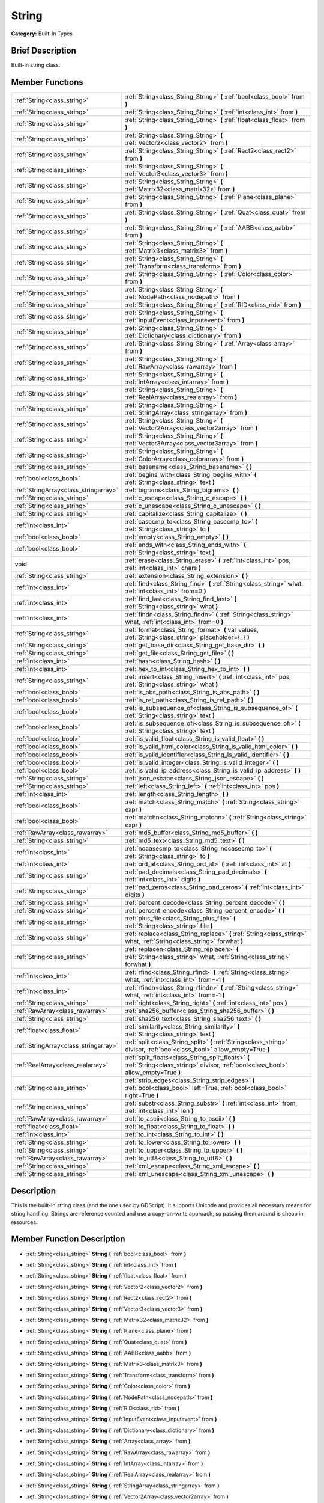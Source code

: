 .. Generated automatically by doc/tools/makerst.py in Godot's source tree.
.. DO NOT EDIT THIS FILE, but the doc/base/classes.xml source instead.

.. _class_String:

String
======

**Category:** Built-In Types

Brief Description
-----------------

Built-in string class.

Member Functions
----------------

+----------------------------------------+--------------------------------------------------------------------------------------------------------------------------------------------+
| :ref:`String<class_string>`            | :ref:`String<class_String_String>`  **(** :ref:`bool<class_bool>` from  **)**                                                              |
+----------------------------------------+--------------------------------------------------------------------------------------------------------------------------------------------+
| :ref:`String<class_string>`            | :ref:`String<class_String_String>`  **(** :ref:`int<class_int>` from  **)**                                                                |
+----------------------------------------+--------------------------------------------------------------------------------------------------------------------------------------------+
| :ref:`String<class_string>`            | :ref:`String<class_String_String>`  **(** :ref:`float<class_float>` from  **)**                                                            |
+----------------------------------------+--------------------------------------------------------------------------------------------------------------------------------------------+
| :ref:`String<class_string>`            | :ref:`String<class_String_String>`  **(** :ref:`Vector2<class_vector2>` from  **)**                                                        |
+----------------------------------------+--------------------------------------------------------------------------------------------------------------------------------------------+
| :ref:`String<class_string>`            | :ref:`String<class_String_String>`  **(** :ref:`Rect2<class_rect2>` from  **)**                                                            |
+----------------------------------------+--------------------------------------------------------------------------------------------------------------------------------------------+
| :ref:`String<class_string>`            | :ref:`String<class_String_String>`  **(** :ref:`Vector3<class_vector3>` from  **)**                                                        |
+----------------------------------------+--------------------------------------------------------------------------------------------------------------------------------------------+
| :ref:`String<class_string>`            | :ref:`String<class_String_String>`  **(** :ref:`Matrix32<class_matrix32>` from  **)**                                                      |
+----------------------------------------+--------------------------------------------------------------------------------------------------------------------------------------------+
| :ref:`String<class_string>`            | :ref:`String<class_String_String>`  **(** :ref:`Plane<class_plane>` from  **)**                                                            |
+----------------------------------------+--------------------------------------------------------------------------------------------------------------------------------------------+
| :ref:`String<class_string>`            | :ref:`String<class_String_String>`  **(** :ref:`Quat<class_quat>` from  **)**                                                              |
+----------------------------------------+--------------------------------------------------------------------------------------------------------------------------------------------+
| :ref:`String<class_string>`            | :ref:`String<class_String_String>`  **(** :ref:`AABB<class_aabb>` from  **)**                                                              |
+----------------------------------------+--------------------------------------------------------------------------------------------------------------------------------------------+
| :ref:`String<class_string>`            | :ref:`String<class_String_String>`  **(** :ref:`Matrix3<class_matrix3>` from  **)**                                                        |
+----------------------------------------+--------------------------------------------------------------------------------------------------------------------------------------------+
| :ref:`String<class_string>`            | :ref:`String<class_String_String>`  **(** :ref:`Transform<class_transform>` from  **)**                                                    |
+----------------------------------------+--------------------------------------------------------------------------------------------------------------------------------------------+
| :ref:`String<class_string>`            | :ref:`String<class_String_String>`  **(** :ref:`Color<class_color>` from  **)**                                                            |
+----------------------------------------+--------------------------------------------------------------------------------------------------------------------------------------------+
| :ref:`String<class_string>`            | :ref:`String<class_String_String>`  **(** :ref:`NodePath<class_nodepath>` from  **)**                                                      |
+----------------------------------------+--------------------------------------------------------------------------------------------------------------------------------------------+
| :ref:`String<class_string>`            | :ref:`String<class_String_String>`  **(** :ref:`RID<class_rid>` from  **)**                                                                |
+----------------------------------------+--------------------------------------------------------------------------------------------------------------------------------------------+
| :ref:`String<class_string>`            | :ref:`String<class_String_String>`  **(** :ref:`InputEvent<class_inputevent>` from  **)**                                                  |
+----------------------------------------+--------------------------------------------------------------------------------------------------------------------------------------------+
| :ref:`String<class_string>`            | :ref:`String<class_String_String>`  **(** :ref:`Dictionary<class_dictionary>` from  **)**                                                  |
+----------------------------------------+--------------------------------------------------------------------------------------------------------------------------------------------+
| :ref:`String<class_string>`            | :ref:`String<class_String_String>`  **(** :ref:`Array<class_array>` from  **)**                                                            |
+----------------------------------------+--------------------------------------------------------------------------------------------------------------------------------------------+
| :ref:`String<class_string>`            | :ref:`String<class_String_String>`  **(** :ref:`RawArray<class_rawarray>` from  **)**                                                      |
+----------------------------------------+--------------------------------------------------------------------------------------------------------------------------------------------+
| :ref:`String<class_string>`            | :ref:`String<class_String_String>`  **(** :ref:`IntArray<class_intarray>` from  **)**                                                      |
+----------------------------------------+--------------------------------------------------------------------------------------------------------------------------------------------+
| :ref:`String<class_string>`            | :ref:`String<class_String_String>`  **(** :ref:`RealArray<class_realarray>` from  **)**                                                    |
+----------------------------------------+--------------------------------------------------------------------------------------------------------------------------------------------+
| :ref:`String<class_string>`            | :ref:`String<class_String_String>`  **(** :ref:`StringArray<class_stringarray>` from  **)**                                                |
+----------------------------------------+--------------------------------------------------------------------------------------------------------------------------------------------+
| :ref:`String<class_string>`            | :ref:`String<class_String_String>`  **(** :ref:`Vector2Array<class_vector2array>` from  **)**                                              |
+----------------------------------------+--------------------------------------------------------------------------------------------------------------------------------------------+
| :ref:`String<class_string>`            | :ref:`String<class_String_String>`  **(** :ref:`Vector3Array<class_vector3array>` from  **)**                                              |
+----------------------------------------+--------------------------------------------------------------------------------------------------------------------------------------------+
| :ref:`String<class_string>`            | :ref:`String<class_String_String>`  **(** :ref:`ColorArray<class_colorarray>` from  **)**                                                  |
+----------------------------------------+--------------------------------------------------------------------------------------------------------------------------------------------+
| :ref:`String<class_string>`            | :ref:`basename<class_String_basename>`  **(** **)**                                                                                        |
+----------------------------------------+--------------------------------------------------------------------------------------------------------------------------------------------+
| :ref:`bool<class_bool>`                | :ref:`begins_with<class_String_begins_with>`  **(** :ref:`String<class_string>` text  **)**                                                |
+----------------------------------------+--------------------------------------------------------------------------------------------------------------------------------------------+
| :ref:`StringArray<class_stringarray>`  | :ref:`bigrams<class_String_bigrams>`  **(** **)**                                                                                          |
+----------------------------------------+--------------------------------------------------------------------------------------------------------------------------------------------+
| :ref:`String<class_string>`            | :ref:`c_escape<class_String_c_escape>`  **(** **)**                                                                                        |
+----------------------------------------+--------------------------------------------------------------------------------------------------------------------------------------------+
| :ref:`String<class_string>`            | :ref:`c_unescape<class_String_c_unescape>`  **(** **)**                                                                                    |
+----------------------------------------+--------------------------------------------------------------------------------------------------------------------------------------------+
| :ref:`String<class_string>`            | :ref:`capitalize<class_String_capitalize>`  **(** **)**                                                                                    |
+----------------------------------------+--------------------------------------------------------------------------------------------------------------------------------------------+
| :ref:`int<class_int>`                  | :ref:`casecmp_to<class_String_casecmp_to>`  **(** :ref:`String<class_string>` to  **)**                                                    |
+----------------------------------------+--------------------------------------------------------------------------------------------------------------------------------------------+
| :ref:`bool<class_bool>`                | :ref:`empty<class_String_empty>`  **(** **)**                                                                                              |
+----------------------------------------+--------------------------------------------------------------------------------------------------------------------------------------------+
| :ref:`bool<class_bool>`                | :ref:`ends_with<class_String_ends_with>`  **(** :ref:`String<class_string>` text  **)**                                                    |
+----------------------------------------+--------------------------------------------------------------------------------------------------------------------------------------------+
| void                                   | :ref:`erase<class_String_erase>`  **(** :ref:`int<class_int>` pos, :ref:`int<class_int>` chars  **)**                                      |
+----------------------------------------+--------------------------------------------------------------------------------------------------------------------------------------------+
| :ref:`String<class_string>`            | :ref:`extension<class_String_extension>`  **(** **)**                                                                                      |
+----------------------------------------+--------------------------------------------------------------------------------------------------------------------------------------------+
| :ref:`int<class_int>`                  | :ref:`find<class_String_find>`  **(** :ref:`String<class_string>` what, :ref:`int<class_int>` from=0  **)**                                |
+----------------------------------------+--------------------------------------------------------------------------------------------------------------------------------------------+
| :ref:`int<class_int>`                  | :ref:`find_last<class_String_find_last>`  **(** :ref:`String<class_string>` what  **)**                                                    |
+----------------------------------------+--------------------------------------------------------------------------------------------------------------------------------------------+
| :ref:`int<class_int>`                  | :ref:`findn<class_String_findn>`  **(** :ref:`String<class_string>` what, :ref:`int<class_int>` from=0  **)**                              |
+----------------------------------------+--------------------------------------------------------------------------------------------------------------------------------------------+
| :ref:`String<class_string>`            | :ref:`format<class_String_format>`  **(** var values, :ref:`String<class_string>` placeholder={_}  **)**                                   |
+----------------------------------------+--------------------------------------------------------------------------------------------------------------------------------------------+
| :ref:`String<class_string>`            | :ref:`get_base_dir<class_String_get_base_dir>`  **(** **)**                                                                                |
+----------------------------------------+--------------------------------------------------------------------------------------------------------------------------------------------+
| :ref:`String<class_string>`            | :ref:`get_file<class_String_get_file>`  **(** **)**                                                                                        |
+----------------------------------------+--------------------------------------------------------------------------------------------------------------------------------------------+
| :ref:`int<class_int>`                  | :ref:`hash<class_String_hash>`  **(** **)**                                                                                                |
+----------------------------------------+--------------------------------------------------------------------------------------------------------------------------------------------+
| :ref:`int<class_int>`                  | :ref:`hex_to_int<class_String_hex_to_int>`  **(** **)**                                                                                    |
+----------------------------------------+--------------------------------------------------------------------------------------------------------------------------------------------+
| :ref:`String<class_string>`            | :ref:`insert<class_String_insert>`  **(** :ref:`int<class_int>` pos, :ref:`String<class_string>` what  **)**                               |
+----------------------------------------+--------------------------------------------------------------------------------------------------------------------------------------------+
| :ref:`bool<class_bool>`                | :ref:`is_abs_path<class_String_is_abs_path>`  **(** **)**                                                                                  |
+----------------------------------------+--------------------------------------------------------------------------------------------------------------------------------------------+
| :ref:`bool<class_bool>`                | :ref:`is_rel_path<class_String_is_rel_path>`  **(** **)**                                                                                  |
+----------------------------------------+--------------------------------------------------------------------------------------------------------------------------------------------+
| :ref:`bool<class_bool>`                | :ref:`is_subsequence_of<class_String_is_subsequence_of>`  **(** :ref:`String<class_string>` text  **)**                                    |
+----------------------------------------+--------------------------------------------------------------------------------------------------------------------------------------------+
| :ref:`bool<class_bool>`                | :ref:`is_subsequence_ofi<class_String_is_subsequence_ofi>`  **(** :ref:`String<class_string>` text  **)**                                  |
+----------------------------------------+--------------------------------------------------------------------------------------------------------------------------------------------+
| :ref:`bool<class_bool>`                | :ref:`is_valid_float<class_String_is_valid_float>`  **(** **)**                                                                            |
+----------------------------------------+--------------------------------------------------------------------------------------------------------------------------------------------+
| :ref:`bool<class_bool>`                | :ref:`is_valid_html_color<class_String_is_valid_html_color>`  **(** **)**                                                                  |
+----------------------------------------+--------------------------------------------------------------------------------------------------------------------------------------------+
| :ref:`bool<class_bool>`                | :ref:`is_valid_identifier<class_String_is_valid_identifier>`  **(** **)**                                                                  |
+----------------------------------------+--------------------------------------------------------------------------------------------------------------------------------------------+
| :ref:`bool<class_bool>`                | :ref:`is_valid_integer<class_String_is_valid_integer>`  **(** **)**                                                                        |
+----------------------------------------+--------------------------------------------------------------------------------------------------------------------------------------------+
| :ref:`bool<class_bool>`                | :ref:`is_valid_ip_address<class_String_is_valid_ip_address>`  **(** **)**                                                                  |
+----------------------------------------+--------------------------------------------------------------------------------------------------------------------------------------------+
| :ref:`String<class_string>`            | :ref:`json_escape<class_String_json_escape>`  **(** **)**                                                                                  |
+----------------------------------------+--------------------------------------------------------------------------------------------------------------------------------------------+
| :ref:`String<class_string>`            | :ref:`left<class_String_left>`  **(** :ref:`int<class_int>` pos  **)**                                                                     |
+----------------------------------------+--------------------------------------------------------------------------------------------------------------------------------------------+
| :ref:`int<class_int>`                  | :ref:`length<class_String_length>`  **(** **)**                                                                                            |
+----------------------------------------+--------------------------------------------------------------------------------------------------------------------------------------------+
| :ref:`bool<class_bool>`                | :ref:`match<class_String_match>`  **(** :ref:`String<class_string>` expr  **)**                                                            |
+----------------------------------------+--------------------------------------------------------------------------------------------------------------------------------------------+
| :ref:`bool<class_bool>`                | :ref:`matchn<class_String_matchn>`  **(** :ref:`String<class_string>` expr  **)**                                                          |
+----------------------------------------+--------------------------------------------------------------------------------------------------------------------------------------------+
| :ref:`RawArray<class_rawarray>`        | :ref:`md5_buffer<class_String_md5_buffer>`  **(** **)**                                                                                    |
+----------------------------------------+--------------------------------------------------------------------------------------------------------------------------------------------+
| :ref:`String<class_string>`            | :ref:`md5_text<class_String_md5_text>`  **(** **)**                                                                                        |
+----------------------------------------+--------------------------------------------------------------------------------------------------------------------------------------------+
| :ref:`int<class_int>`                  | :ref:`nocasecmp_to<class_String_nocasecmp_to>`  **(** :ref:`String<class_string>` to  **)**                                                |
+----------------------------------------+--------------------------------------------------------------------------------------------------------------------------------------------+
| :ref:`int<class_int>`                  | :ref:`ord_at<class_String_ord_at>`  **(** :ref:`int<class_int>` at  **)**                                                                  |
+----------------------------------------+--------------------------------------------------------------------------------------------------------------------------------------------+
| :ref:`String<class_string>`            | :ref:`pad_decimals<class_String_pad_decimals>`  **(** :ref:`int<class_int>` digits  **)**                                                  |
+----------------------------------------+--------------------------------------------------------------------------------------------------------------------------------------------+
| :ref:`String<class_string>`            | :ref:`pad_zeros<class_String_pad_zeros>`  **(** :ref:`int<class_int>` digits  **)**                                                        |
+----------------------------------------+--------------------------------------------------------------------------------------------------------------------------------------------+
| :ref:`String<class_string>`            | :ref:`percent_decode<class_String_percent_decode>`  **(** **)**                                                                            |
+----------------------------------------+--------------------------------------------------------------------------------------------------------------------------------------------+
| :ref:`String<class_string>`            | :ref:`percent_encode<class_String_percent_encode>`  **(** **)**                                                                            |
+----------------------------------------+--------------------------------------------------------------------------------------------------------------------------------------------+
| :ref:`String<class_string>`            | :ref:`plus_file<class_String_plus_file>`  **(** :ref:`String<class_string>` file  **)**                                                    |
+----------------------------------------+--------------------------------------------------------------------------------------------------------------------------------------------+
| :ref:`String<class_string>`            | :ref:`replace<class_String_replace>`  **(** :ref:`String<class_string>` what, :ref:`String<class_string>` forwhat  **)**                   |
+----------------------------------------+--------------------------------------------------------------------------------------------------------------------------------------------+
| :ref:`String<class_string>`            | :ref:`replacen<class_String_replacen>`  **(** :ref:`String<class_string>` what, :ref:`String<class_string>` forwhat  **)**                 |
+----------------------------------------+--------------------------------------------------------------------------------------------------------------------------------------------+
| :ref:`int<class_int>`                  | :ref:`rfind<class_String_rfind>`  **(** :ref:`String<class_string>` what, :ref:`int<class_int>` from=-1  **)**                             |
+----------------------------------------+--------------------------------------------------------------------------------------------------------------------------------------------+
| :ref:`int<class_int>`                  | :ref:`rfindn<class_String_rfindn>`  **(** :ref:`String<class_string>` what, :ref:`int<class_int>` from=-1  **)**                           |
+----------------------------------------+--------------------------------------------------------------------------------------------------------------------------------------------+
| :ref:`String<class_string>`            | :ref:`right<class_String_right>`  **(** :ref:`int<class_int>` pos  **)**                                                                   |
+----------------------------------------+--------------------------------------------------------------------------------------------------------------------------------------------+
| :ref:`RawArray<class_rawarray>`        | :ref:`sha256_buffer<class_String_sha256_buffer>`  **(** **)**                                                                              |
+----------------------------------------+--------------------------------------------------------------------------------------------------------------------------------------------+
| :ref:`String<class_string>`            | :ref:`sha256_text<class_String_sha256_text>`  **(** **)**                                                                                  |
+----------------------------------------+--------------------------------------------------------------------------------------------------------------------------------------------+
| :ref:`float<class_float>`              | :ref:`similarity<class_String_similarity>`  **(** :ref:`String<class_string>` text  **)**                                                  |
+----------------------------------------+--------------------------------------------------------------------------------------------------------------------------------------------+
| :ref:`StringArray<class_stringarray>`  | :ref:`split<class_String_split>`  **(** :ref:`String<class_string>` divisor, :ref:`bool<class_bool>` allow_empty=True  **)**               |
+----------------------------------------+--------------------------------------------------------------------------------------------------------------------------------------------+
| :ref:`RealArray<class_realarray>`      | :ref:`split_floats<class_String_split_floats>`  **(** :ref:`String<class_string>` divisor, :ref:`bool<class_bool>` allow_empty=True  **)** |
+----------------------------------------+--------------------------------------------------------------------------------------------------------------------------------------------+
| :ref:`String<class_string>`            | :ref:`strip_edges<class_String_strip_edges>`  **(** :ref:`bool<class_bool>` left=True, :ref:`bool<class_bool>` right=True  **)**           |
+----------------------------------------+--------------------------------------------------------------------------------------------------------------------------------------------+
| :ref:`String<class_string>`            | :ref:`substr<class_String_substr>`  **(** :ref:`int<class_int>` from, :ref:`int<class_int>` len  **)**                                     |
+----------------------------------------+--------------------------------------------------------------------------------------------------------------------------------------------+
| :ref:`RawArray<class_rawarray>`        | :ref:`to_ascii<class_String_to_ascii>`  **(** **)**                                                                                        |
+----------------------------------------+--------------------------------------------------------------------------------------------------------------------------------------------+
| :ref:`float<class_float>`              | :ref:`to_float<class_String_to_float>`  **(** **)**                                                                                        |
+----------------------------------------+--------------------------------------------------------------------------------------------------------------------------------------------+
| :ref:`int<class_int>`                  | :ref:`to_int<class_String_to_int>`  **(** **)**                                                                                            |
+----------------------------------------+--------------------------------------------------------------------------------------------------------------------------------------------+
| :ref:`String<class_string>`            | :ref:`to_lower<class_String_to_lower>`  **(** **)**                                                                                        |
+----------------------------------------+--------------------------------------------------------------------------------------------------------------------------------------------+
| :ref:`String<class_string>`            | :ref:`to_upper<class_String_to_upper>`  **(** **)**                                                                                        |
+----------------------------------------+--------------------------------------------------------------------------------------------------------------------------------------------+
| :ref:`RawArray<class_rawarray>`        | :ref:`to_utf8<class_String_to_utf8>`  **(** **)**                                                                                          |
+----------------------------------------+--------------------------------------------------------------------------------------------------------------------------------------------+
| :ref:`String<class_string>`            | :ref:`xml_escape<class_String_xml_escape>`  **(** **)**                                                                                    |
+----------------------------------------+--------------------------------------------------------------------------------------------------------------------------------------------+
| :ref:`String<class_string>`            | :ref:`xml_unescape<class_String_xml_unescape>`  **(** **)**                                                                                |
+----------------------------------------+--------------------------------------------------------------------------------------------------------------------------------------------+

Description
-----------

This is the built-in string class (and the one used by GDScript). It supports Unicode and provides all necessary means for string handling. Strings are reference counted and use a copy-on-write approach, so passing them around is cheap in resources.

Member Function Description
---------------------------

.. _class_String_String:

- :ref:`String<class_string>`  **String**  **(** :ref:`bool<class_bool>` from  **)**

.. _class_String_String:

- :ref:`String<class_string>`  **String**  **(** :ref:`int<class_int>` from  **)**

.. _class_String_String:

- :ref:`String<class_string>`  **String**  **(** :ref:`float<class_float>` from  **)**

.. _class_String_String:

- :ref:`String<class_string>`  **String**  **(** :ref:`Vector2<class_vector2>` from  **)**

.. _class_String_String:

- :ref:`String<class_string>`  **String**  **(** :ref:`Rect2<class_rect2>` from  **)**

.. _class_String_String:

- :ref:`String<class_string>`  **String**  **(** :ref:`Vector3<class_vector3>` from  **)**

.. _class_String_String:

- :ref:`String<class_string>`  **String**  **(** :ref:`Matrix32<class_matrix32>` from  **)**

.. _class_String_String:

- :ref:`String<class_string>`  **String**  **(** :ref:`Plane<class_plane>` from  **)**

.. _class_String_String:

- :ref:`String<class_string>`  **String**  **(** :ref:`Quat<class_quat>` from  **)**

.. _class_String_String:

- :ref:`String<class_string>`  **String**  **(** :ref:`AABB<class_aabb>` from  **)**

.. _class_String_String:

- :ref:`String<class_string>`  **String**  **(** :ref:`Matrix3<class_matrix3>` from  **)**

.. _class_String_String:

- :ref:`String<class_string>`  **String**  **(** :ref:`Transform<class_transform>` from  **)**

.. _class_String_String:

- :ref:`String<class_string>`  **String**  **(** :ref:`Color<class_color>` from  **)**

.. _class_String_String:

- :ref:`String<class_string>`  **String**  **(** :ref:`NodePath<class_nodepath>` from  **)**

.. _class_String_String:

- :ref:`String<class_string>`  **String**  **(** :ref:`RID<class_rid>` from  **)**

.. _class_String_String:

- :ref:`String<class_string>`  **String**  **(** :ref:`InputEvent<class_inputevent>` from  **)**

.. _class_String_String:

- :ref:`String<class_string>`  **String**  **(** :ref:`Dictionary<class_dictionary>` from  **)**

.. _class_String_String:

- :ref:`String<class_string>`  **String**  **(** :ref:`Array<class_array>` from  **)**

.. _class_String_String:

- :ref:`String<class_string>`  **String**  **(** :ref:`RawArray<class_rawarray>` from  **)**

.. _class_String_String:

- :ref:`String<class_string>`  **String**  **(** :ref:`IntArray<class_intarray>` from  **)**

.. _class_String_String:

- :ref:`String<class_string>`  **String**  **(** :ref:`RealArray<class_realarray>` from  **)**

.. _class_String_String:

- :ref:`String<class_string>`  **String**  **(** :ref:`StringArray<class_stringarray>` from  **)**

.. _class_String_String:

- :ref:`String<class_string>`  **String**  **(** :ref:`Vector2Array<class_vector2array>` from  **)**

.. _class_String_String:

- :ref:`String<class_string>`  **String**  **(** :ref:`Vector3Array<class_vector3array>` from  **)**

.. _class_String_String:

- :ref:`String<class_string>`  **String**  **(** :ref:`ColorArray<class_colorarray>` from  **)**

.. _class_String_basename:

- :ref:`String<class_string>`  **basename**  **(** **)**

If the string is a path to a file, return the path to the file without the extension.

.. _class_String_begins_with:

- :ref:`bool<class_bool>`  **begins_with**  **(** :ref:`String<class_string>` text  **)**

Return true if the strings begins with the given string.

.. _class_String_bigrams:

- :ref:`StringArray<class_stringarray>`  **bigrams**  **(** **)**

Return the bigrams (pairs of consecutive letters) of this string.

.. _class_String_c_escape:

- :ref:`String<class_string>`  **c_escape**  **(** **)**

Return a copy of the string with special characters escaped using the C language standard.

.. _class_String_c_unescape:

- :ref:`String<class_string>`  **c_unescape**  **(** **)**

Return a copy of the string with escaped characters replaced by their meanings according to the C language standard.

.. _class_String_capitalize:

- :ref:`String<class_string>`  **capitalize**  **(** **)**

Change the case of some letters. Replace underscores with spaces, convert all letters to lowercase then capitalize first and every letter following the space character. For ``capitalize camelCase mixed_with_underscores`` it will return ``Capitalize Camelcase Mixed With Underscores``.

.. _class_String_casecmp_to:

- :ref:`int<class_int>`  **casecmp_to**  **(** :ref:`String<class_string>` to  **)**

Perform a case-sensitive comparison to another string, return -1 if less, 0 if equal and +1 if greater.

.. _class_String_empty:

- :ref:`bool<class_bool>`  **empty**  **(** **)**

Return true if the string is empty.

.. _class_String_ends_with:

- :ref:`bool<class_bool>`  **ends_with**  **(** :ref:`String<class_string>` text  **)**

Return true if the strings ends with the given string.

.. _class_String_erase:

- void  **erase**  **(** :ref:`int<class_int>` pos, :ref:`int<class_int>` chars  **)**

Erase ``chars`` characters from the string starting from ``pos``.

.. _class_String_extension:

- :ref:`String<class_string>`  **extension**  **(** **)**

If the string is a path to a file, return the extension.

.. _class_String_find:

- :ref:`int<class_int>`  **find**  **(** :ref:`String<class_string>` what, :ref:`int<class_int>` from=0  **)**

Find the first occurrence of a substring, return the starting position of the substring or -1 if not found. Optionally, the initial search index can be passed.

.. _class_String_find_last:

- :ref:`int<class_int>`  **find_last**  **(** :ref:`String<class_string>` what  **)**

Find the last occurrence of a substring, return the starting position of the substring or -1 if not found. Optionally, the initial search index can be passed.

.. _class_String_findn:

- :ref:`int<class_int>`  **findn**  **(** :ref:`String<class_string>` what, :ref:`int<class_int>` from=0  **)**

Find the first occurrence of a substring but search as case-insensitive, return the starting position of the substring or -1 if not found. Optionally, the initial search index can be passed.

.. _class_String_format:

- :ref:`String<class_string>`  **format**  **(** var values, :ref:`String<class_string>` placeholder={_}  **)**

.. _class_String_get_base_dir:

- :ref:`String<class_string>`  **get_base_dir**  **(** **)**

If the string is a path to a file, return the base directory.

.. _class_String_get_file:

- :ref:`String<class_string>`  **get_file**  **(** **)**

If the string is a path to a file, return the file and ignore the base directory.

.. _class_String_hash:

- :ref:`int<class_int>`  **hash**  **(** **)**

Hash the string and return a 32 bits integer.

.. _class_String_hex_to_int:

- :ref:`int<class_int>`  **hex_to_int**  **(** **)**

Convert a string containing an hexadecimal number into an int.

.. _class_String_insert:

- :ref:`String<class_string>`  **insert**  **(** :ref:`int<class_int>` pos, :ref:`String<class_string>` what  **)**

Insert a substring at a given position.

.. _class_String_is_abs_path:

- :ref:`bool<class_bool>`  **is_abs_path**  **(** **)**

If the string is a path to a file or directory, return true if the path is absolute.

.. _class_String_is_rel_path:

- :ref:`bool<class_bool>`  **is_rel_path**  **(** **)**

If the string is a path to a file or directory, return true if the path is relative.

.. _class_String_is_subsequence_of:

- :ref:`bool<class_bool>`  **is_subsequence_of**  **(** :ref:`String<class_string>` text  **)**

Check whether this string is a subsequence of the given string.

.. _class_String_is_subsequence_ofi:

- :ref:`bool<class_bool>`  **is_subsequence_ofi**  **(** :ref:`String<class_string>` text  **)**

Check whether this string is a subsequence of the given string, without considering case.

.. _class_String_is_valid_float:

- :ref:`bool<class_bool>`  **is_valid_float**  **(** **)**

Check whether the string contains a valid float.

.. _class_String_is_valid_html_color:

- :ref:`bool<class_bool>`  **is_valid_html_color**  **(** **)**

Check whether the string contains a valid color in HTML notation.

.. _class_String_is_valid_identifier:

- :ref:`bool<class_bool>`  **is_valid_identifier**  **(** **)**

Check whether the string is a valid identifier. As is common in programming languages, a valid identifier may contain only letters, digits and underscores (\_) and the first character may not be a digit.

.. _class_String_is_valid_integer:

- :ref:`bool<class_bool>`  **is_valid_integer**  **(** **)**

Check whether the string contains a valid integer.

.. _class_String_is_valid_ip_address:

- :ref:`bool<class_bool>`  **is_valid_ip_address**  **(** **)**

Check whether the string contains a valid IP address.

.. _class_String_json_escape:

- :ref:`String<class_string>`  **json_escape**  **(** **)**

Return a copy of the string with special characters escaped using the JSON standard.

.. _class_String_left:

- :ref:`String<class_string>`  **left**  **(** :ref:`int<class_int>` pos  **)**

Return an amount of characters from the left of the string.

.. _class_String_length:

- :ref:`int<class_int>`  **length**  **(** **)**

Return the length of the string in characters.

.. _class_String_match:

- :ref:`bool<class_bool>`  **match**  **(** :ref:`String<class_string>` expr  **)**

Do a simple expression match, where '\*' matches zero or more arbitrary characters and '?' matches any single character except '.'.

.. _class_String_matchn:

- :ref:`bool<class_bool>`  **matchn**  **(** :ref:`String<class_string>` expr  **)**

Do a simple case insensitive expression match, using ? and \* wildcards (see :ref:`match<class_String_match>`).

.. _class_String_md5_buffer:

- :ref:`RawArray<class_rawarray>`  **md5_buffer**  **(** **)**

Return the MD5 hash of the string as an array of bytes.

.. _class_String_md5_text:

- :ref:`String<class_string>`  **md5_text**  **(** **)**

Return the MD5 hash of the string as a string.

.. _class_String_nocasecmp_to:

- :ref:`int<class_int>`  **nocasecmp_to**  **(** :ref:`String<class_string>` to  **)**

Perform a case-insensitive comparison to another string, return -1 if less, 0 if equal and +1 if greater.

.. _class_String_ord_at:

- :ref:`int<class_int>`  **ord_at**  **(** :ref:`int<class_int>` at  **)**

Return the character code at position ``at``.

.. _class_String_pad_decimals:

- :ref:`String<class_string>`  **pad_decimals**  **(** :ref:`int<class_int>` digits  **)**

Format a number to have an exact number of ``digits`` after the decimal point.

.. _class_String_pad_zeros:

- :ref:`String<class_string>`  **pad_zeros**  **(** :ref:`int<class_int>` digits  **)**

Format a number to have an exact number of ``digits`` before the decimal point.

.. _class_String_percent_decode:

- :ref:`String<class_string>`  **percent_decode**  **(** **)**

Decode a percent-encoded string. See :ref:`percent_encode<class_String_percent_encode>`.

.. _class_String_percent_encode:

- :ref:`String<class_string>`  **percent_encode**  **(** **)**

Percent-encode a string. This is meant to encode parameters in a URL when sending a HTTP GET request and bodies of form-urlencoded POST request.

.. _class_String_plus_file:

- :ref:`String<class_string>`  **plus_file**  **(** :ref:`String<class_string>` file  **)**

If the string is a path, this concatenates ``file`` at the end of the string as a subpath. E.g. ``"this/is".plus_file("path") == "this/is/path"``.

.. _class_String_replace:

- :ref:`String<class_string>`  **replace**  **(** :ref:`String<class_string>` what, :ref:`String<class_string>` forwhat  **)**

Replace occurrences of a substring for different ones inside the string.

.. _class_String_replacen:

- :ref:`String<class_string>`  **replacen**  **(** :ref:`String<class_string>` what, :ref:`String<class_string>` forwhat  **)**

Replace occurrences of a substring for different ones inside the string, but search case-insensitive.

.. _class_String_rfind:

- :ref:`int<class_int>`  **rfind**  **(** :ref:`String<class_string>` what, :ref:`int<class_int>` from=-1  **)**

Perform a search for a substring, but start from the end of the string instead of the beginning.

.. _class_String_rfindn:

- :ref:`int<class_int>`  **rfindn**  **(** :ref:`String<class_string>` what, :ref:`int<class_int>` from=-1  **)**

Perform a search for a substring, but start from the end of the string instead of the beginning. Also search case-insensitive.

.. _class_String_right:

- :ref:`String<class_string>`  **right**  **(** :ref:`int<class_int>` pos  **)**

Return the right side of the string from a given position.

.. _class_String_sha256_buffer:

- :ref:`RawArray<class_rawarray>`  **sha256_buffer**  **(** **)**

.. _class_String_sha256_text:

- :ref:`String<class_string>`  **sha256_text**  **(** **)**

Return the SHA-256 hash of the string as a string.

.. _class_String_similarity:

- :ref:`float<class_float>`  **similarity**  **(** :ref:`String<class_string>` text  **)**

Return the similarity index of the text compared to this string. 1 means totally similar and 0 means totally dissimilar.

.. _class_String_split:

- :ref:`StringArray<class_stringarray>`  **split**  **(** :ref:`String<class_string>` divisor, :ref:`bool<class_bool>` allow_empty=True  **)**

Split the string by a divisor string, return an array of the substrings. Example "One,Two,Three" will return "One","Two","Three" if split by ",".

.. _class_String_split_floats:

- :ref:`RealArray<class_realarray>`  **split_floats**  **(** :ref:`String<class_string>` divisor, :ref:`bool<class_bool>` allow_empty=True  **)**

Split the string in floats by using a divisor string, return an array of the substrings. Example "1,2.5,3" will return 1,2.5,3 if split by ",".

.. _class_String_strip_edges:

- :ref:`String<class_string>`  **strip_edges**  **(** :ref:`bool<class_bool>` left=True, :ref:`bool<class_bool>` right=True  **)**

Return a copy of the string stripped of any non-printable character at the beginning and the end. The optional arguments are used to toggle stripping on the left and right edges respectively.

.. _class_String_substr:

- :ref:`String<class_string>`  **substr**  **(** :ref:`int<class_int>` from, :ref:`int<class_int>` len  **)**

Return part of the string from the position ``from``, with length ``len``.

.. _class_String_to_ascii:

- :ref:`RawArray<class_rawarray>`  **to_ascii**  **(** **)**

Convert the String (which is a character array) to RawArray (which is an array of bytes). The conversion is speeded up in comparison to to_utf8() with the assumption that all the characters the String contains are only ASCII characters.

.. _class_String_to_float:

- :ref:`float<class_float>`  **to_float**  **(** **)**

Convert a string, containing a decimal number, into a ``float``.

.. _class_String_to_int:

- :ref:`int<class_int>`  **to_int**  **(** **)**

Convert a string, containing an integer number, into an ``int``.

.. _class_String_to_lower:

- :ref:`String<class_string>`  **to_lower**  **(** **)**

Return the string converted to lowercase.

.. _class_String_to_upper:

- :ref:`String<class_string>`  **to_upper**  **(** **)**

Return the string converted to uppercase.

.. _class_String_to_utf8:

- :ref:`RawArray<class_rawarray>`  **to_utf8**  **(** **)**

Convert the String (which is an array of characters) to RawArray (which is an array of bytes). The conversion is a bit slower than to_ascii(), but supports all UTF-8 characters. Therefore, you should prefer this function over to_ascii().

.. _class_String_xml_escape:

- :ref:`String<class_string>`  **xml_escape**  **(** **)**

Return a copy of the string with special characters escaped using the XML standard.

.. _class_String_xml_unescape:

- :ref:`String<class_string>`  **xml_unescape**  **(** **)**

Return a copy of the string with escaped characters replaced by their meanings according to the XML standard.



